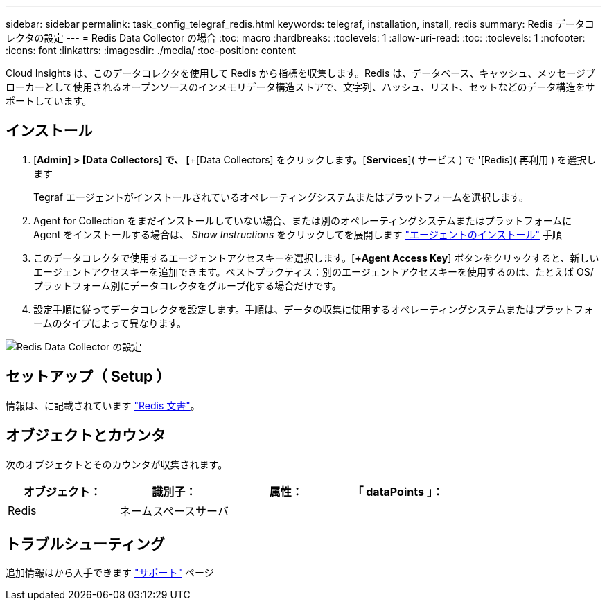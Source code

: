 ---
sidebar: sidebar 
permalink: task_config_telegraf_redis.html 
keywords: telegraf, installation, install, redis 
summary: Redis データコレクタの設定 
---
= Redis Data Collector の場合
:toc: macro
:hardbreaks:
:toclevels: 1
:allow-uri-read: 
:toc: 
:toclevels: 1
:nofooter: 
:icons: font
:linkattrs: 
:imagesdir: ./media/
:toc-position: content


[role="lead"]
Cloud Insights は、このデータコレクタを使用して Redis から指標を収集します。Redis は、データベース、キャッシュ、メッセージブローカーとして使用されるオープンソースのインメモリデータ構造ストアで、文字列、ハッシュ、リスト、セットなどのデータ構造をサポートしています。



== インストール

. [*Admin] > [Data Collectors] で、 [*+[Data Collectors] をクリックします。[*Services*]( サービス ) で '[Redis]( 再利用 ) を選択します
+
Tegraf エージェントがインストールされているオペレーティングシステムまたはプラットフォームを選択します。

. Agent for Collection をまだインストールしていない場合、または別のオペレーティングシステムまたはプラットフォームに Agent をインストールする場合は、 _Show Instructions_ をクリックしてを展開します link:task_config_telegraf_agent.html["エージェントのインストール"] 手順
. このデータコレクタで使用するエージェントアクセスキーを選択します。[*+Agent Access Key*] ボタンをクリックすると、新しいエージェントアクセスキーを追加できます。ベストプラクティス：別のエージェントアクセスキーを使用するのは、たとえば OS/ プラットフォーム別にデータコレクタをグループ化する場合だけです。
. 設定手順に従ってデータコレクタを設定します。手順は、データの収集に使用するオペレーティングシステムまたはプラットフォームのタイプによって異なります。


image:RedisDCConfigWindows.png["Redis Data Collector の設定"]



== セットアップ（ Setup ）

情報は、に記載されています link:https://redis.io/documentation["Redis 文書"]。



== オブジェクトとカウンタ

次のオブジェクトとそのカウンタが収集されます。

[cols="<.<,<.<,<.<,<.<"]
|===
| オブジェクト： | 識別子： | 属性： | 「 dataPoints 」： 


| Redis | ネームスペースサーバ |  |  
|===


== トラブルシューティング

追加情報はから入手できます link:concept_requesting_support.html["サポート"] ページ
